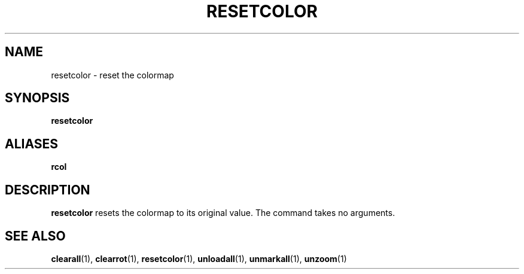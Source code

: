 .TH RESETCOLOR  1 "22 MARCH 1994"  "KQ Release 2.0" "TIPSY COMMANDS"
.SH NAME
resetcolor \- reset the colormap
.SH SYNOPSIS
.B resetcolor
.SH ALIASES
.B rcol
.SH DESCRIPTION
.B resetcolor
resets the colormap to its original value. The command takes no arguments.
.SH SEE ALSO
.BR clearall (1),
.BR clearrot (1),
.BR resetcolor (1),
.BR unloadall (1),
.BR unmarkall (1),
.BR unzoom (1)
